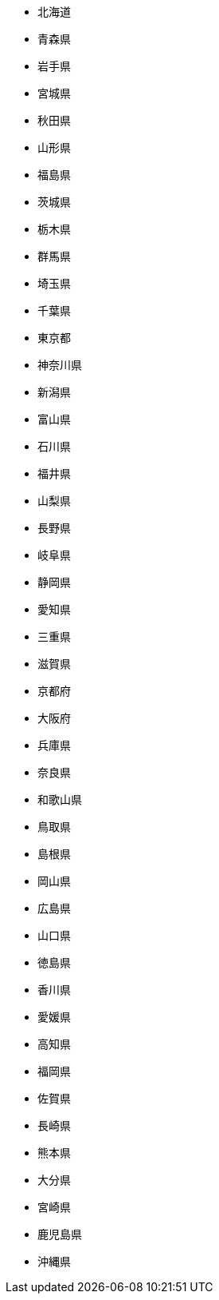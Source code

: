 - 北海道
- 青森県
- 岩手県
- 宮城県
- 秋田県
- 山形県
- 福島県
- 茨城県
- 栃木県
- 群馬県
- 埼玉県
- 千葉県
- 東京都
- 神奈川県
- 新潟県
- 富山県
- 石川県
- 福井県
- 山梨県
- 長野県
- 岐阜県
- 静岡県
- 愛知県
- 三重県
- 滋賀県
- 京都府
- 大阪府
- 兵庫県
- 奈良県
- 和歌山県
- 鳥取県
- 島根県
- 岡山県
- 広島県
- 山口県
- 徳島県
- 香川県
- 愛媛県
- 高知県
- 福岡県
- 佐賀県
- 長崎県
- 熊本県
- 大分県
- 宮崎県
- 鹿児島県
- 沖縄県

